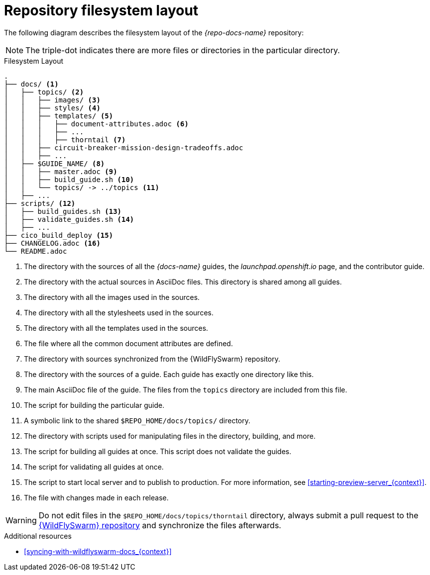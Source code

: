 [id='repository-filesystem-layout_{context}']

= Repository filesystem layout

The following diagram describes the filesystem layout of the _{repo-docs-name}_ repository:

NOTE: The triple-dot indicates there are more files or directories in the particular directory.

.Filesystem Layout
----
.
├── docs/ <1>
│   ├── topics/ <2>
│   │   ├── images/ <3>
│   │   ├── styles/ <4>
│   │   ├── templates/ <5>
│   │   │   ├── document-attributes.adoc <6>
│   │   │   ├── ...
│   │   │   ├── thorntail <7>
│   │   ├── circuit-breaker-mission-design-tradeoffs.adoc
│   │   ├── ...
│   ├── $GUIDE_NAME/ <8>
│   │   ├── master.adoc <9>
│   │   ├── build_guide.sh <10>
│   │   └── topics/ -> ../topics <11>
│   ├── ...
├── scripts/ <12>
│   ├── build_guides.sh <13>
│   ├── validate_guides.sh <14>
│   ├── ...
├── cico_build_deploy <15>
├── CHANGELOG.adoc <16>
└── README.adoc
----
<1> The directory with the sources of all the _{docs-name}_ guides, the _launchpad.openshift.io_ page, and the contributor guide.
<2> The directory with the actual sources in AsciiDoc files. This directory is shared among all guides.
<3> The directory with all the images used in the sources.
<4> The directory with all the stylesheets used in the sources.
<5> The directory with all the templates used in the sources.
<6> The file where all the common document attributes are defined.
<7> The directory with sources synchronized from the {WildFlySwarm} repository.
<8> The directory with the sources of a guide. Each guide has exactly one directory like this.
<9> The main AsciiDoc file of the guide. The files from the `topics` directory are included from this file.
<10> The script for building the particular guide.
<11> A symbolic link to the shared `$REPO_HOME/docs/topics/` directory.
<12> The directory with scripts used for manipulating files in the directory, building, and more.
<13> The script for building all guides at once. This script does not validate the guides.
<14> The script for validating all guides at once.
<15> The script to start local server and to publish to production. For more information, see xref:starting-preview-server_{context}[].
<16> The file with changes made in each release.

WARNING: Do not edit files in the `$REPO_HOME/docs/topics/thorntail` directory, always submit a pull request to the link:{link-repo-wildfly-swarm}[{WildFlySwarm} repository] and synchronize the files afterwards.

.Additional resources

* xref:syncing-with-wildflyswarm-docs_{context}[]
